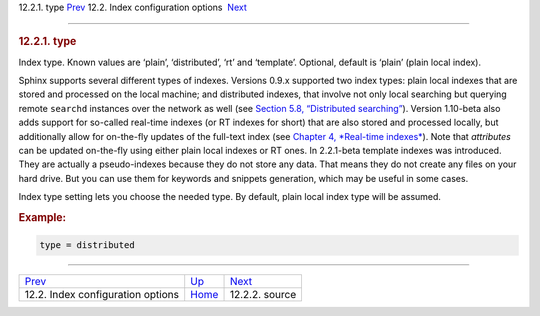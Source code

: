 .. raw:: html

   <div class="navheader">

12.2.1. type
`Prev <confgroup-index.html>`__ 
12.2. Index configuration options
 `Next <conf-source.html>`__

--------------

.. raw:: html

   </div>

.. raw:: html

   <div class="sect2">

.. raw:: html

   <div class="titlepage">

.. raw:: html

   <div>

.. raw:: html

   <div>

.. rubric:: 12.2.1. type
   :name: type
   :class: title

.. raw:: html

   </div>

.. raw:: html

   </div>

.. raw:: html

   </div>

Index type. Known values are ‘plain’, ‘distributed’, ‘rt’ and
‘template’. Optional, default is ‘plain’ (plain local index).

Sphinx supports several different types of indexes. Versions 0.9.x
supported two index types: plain local indexes that are stored and
processed on the local machine; and distributed indexes, that involve
not only local searching but querying remote ``searchd`` instances over
the network as well (see `Section 5.8, “Distributed
searching” <distributed.html>`__). Version 1.10-beta also adds support
for so-called real-time indexes (or RT indexes for short) that are also
stored and processed locally, but additionally allow for on-the-fly
updates of the full-text index (see `Chapter 4, *Real-time
indexes* <rt-indexes.html>`__). Note that *attributes* can be updated
on-the-fly using either plain local indexes or RT ones. In 2.2.1-beta
template indexes was introduced. They are actually a pseudo-indexes
because they do not store any data. That means they do not create any
files on your hard drive. But you can use them for keywords and snippets
generation, which may be useful in some cases.

Index type setting lets you choose the needed type. By default, plain
local index type will be assumed.

.. rubric:: Example:
   :name: example

.. code:: programlisting

    type = distributed

.. raw:: html

   </div>

.. raw:: html

   <div class="navfooter">

--------------

+--------------------------------------+---------------------------------+--------------------------------+
| `Prev <confgroup-index.html>`__      | `Up <confgroup-index.html>`__   |  `Next <conf-source.html>`__   |
+--------------------------------------+---------------------------------+--------------------------------+
| 12.2. Index configuration options    | `Home <index.html>`__           |  12.2.2. source                |
+--------------------------------------+---------------------------------+--------------------------------+

.. raw:: html

   </div>
